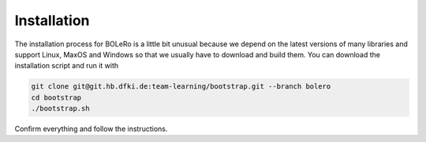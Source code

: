 .. _installation:

============
Installation
============

The installation process for BOLeRo is a little bit unusual because we depend
on the latest versions of many libraries and support Linux, MaxOS and Windows
so that we usually have to download and build them. You can download the
installation script and run it with

.. code-block:: bash

    git clone git@git.hb.dfki.de:team-learning/bootstrap.git --branch bolero
    cd bootstrap
    ./bootstrap.sh

Confirm everything and follow the instructions.

